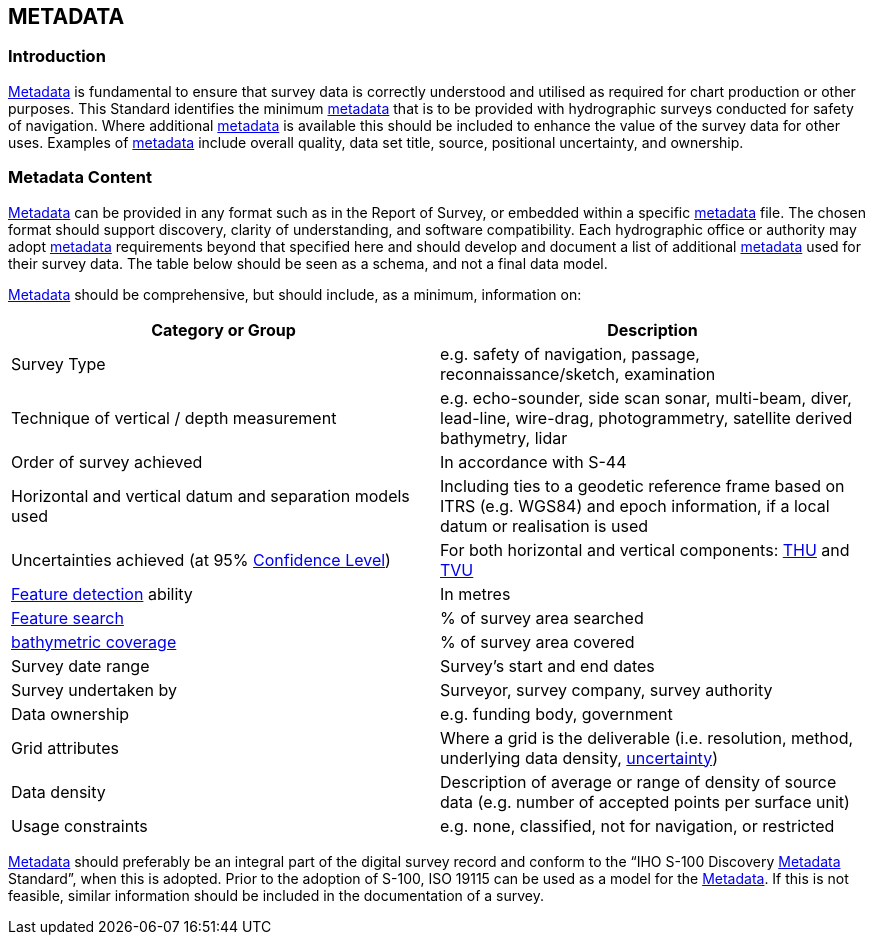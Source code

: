 
== METADATA

=== Introduction

<<def-metadata,Metadata>> is fundamental to ensure that survey data is correctly understood and utilised as required for chart production or other purposes. This Standard identifies the minimum <<def-metadata,metadata>> that is to be provided with hydrographic surveys conducted for safety of navigation. Where additional <<def-metadata,metadata>> is available this should be included to enhance the value of the survey data for other uses. Examples of <<def-metadata,metadata>> include overall quality, data set title, source, positional uncertainty, and ownership.


=== Metadata Content

<<def-metadata,Metadata>> can be provided in any format such as in the Report of Survey, or embedded within a specific <<def-metadata,metadata>> file. The chosen format should support discovery, clarity of understanding, and software compatibility. Each hydrographic office or authority may adopt <<def-metadata,metadata>> requirements beyond that specified here and should develop and document a list of additional <<def-metadata,metadata>> used for their survey data. The table below should be seen as a schema, and not a final data model.

<<def-metadata,Metadata>> should be comprehensive, but should include, as a minimum, information on:


[cols="2",options="unnumbered"]
|===
| Category or Group | Description

| Survey Type
| e.g. safety of navigation, passage, reconnaissance/sketch, examination

| Technique of vertical / depth measurement
| e.g. echo-sounder, side scan sonar, multi-beam, diver, lead-line, wire-drag, photogrammetry, satellite derived bathymetry, lidar

| Order of survey achieved
| In accordance with S-44

| Horizontal and vertical datum and separation models used
| Including ties to a geodetic reference frame based on ITRS (e.g. WGS84) and epoch information, if a local datum or realisation is used

| Uncertainties achieved (at 95% <<def-confidence_level,Confidence Level>>)
| For both horizontal and vertical components: <<def-thu,THU>> and <<def-tvu,TVU>>

| <<def-feature_detection,Feature detection>> ability
| In metres

| <<def-feature_search,Feature search>>
| % of survey area searched

| <<def-bathymetric_coverage,bathymetric coverage>>
| % of survey area covered

| Survey date range
| Survey's start and end dates

| Survey undertaken by
| Surveyor, survey company, survey authority

| Data ownership
| e.g. funding body, government

| Grid attributes
| Where a grid is the deliverable (i.e. resolution, method, underlying data density, <<def-uncertainty,uncertainty>>)

| Data density
| Description of average or range of density of source data (e.g. number of accepted points per surface unit)

| Usage constraints
| e.g. none, classified, not for navigation, or restricted

|===

<<def-metadata,Metadata>> should preferably be an integral part of the digital survey record and conform to the "`IHO S-100 Discovery <<def-metadata,Metadata>> Standard`", when this is adopted. Prior to the adoption of S-100, ISO 19115 can be used as a model for the <<def-metadata,Metadata>>. If this is not feasible, similar information should be included in the documentation of a survey.

